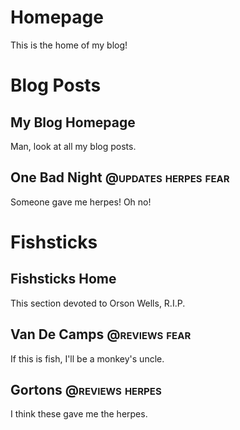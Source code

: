 #+hugo_base_dir: ../

* Homepage
:PROPERTIES:
:EXPORT_HUGO_SECTION:
:EXPORT_FILE_NAME: _index
:EXPORT_HUGO_MENU: :menu "main"
:END:
This is the home of my blog!
* Blog Posts
:PROPERTIES:
:EXPORT_HUGO_SECTION: posts
:END:
** My Blog Homepage
:PROPERTIES:
:EXPORT_FILE_NAME: _index
:END:
Man, look at all my blog posts.
** One Bad Night  :@updates:herpes:fear:
:PROPERTIES:
:EXPORT_FILE_NAME: bad-night
:END:
Someone gave me herpes! Oh no!
* Fishsticks
:PROPERTIES:
:EXPORT_HUGO_SECTION: fishsticks
:END:
** Fishsticks Home
:PROPERTIES:
:EXPORT_FILE_NAME: _index
:END:
This section devoted to Orson Wells, R.I.P.
** Van De Camps   :@reviews:fear:
:PROPERTIES:
:EXPORT_FILE_NAME: van-de-camps
:END:
If this is fish, I'll be a monkey's uncle.
** Gortons        :@reviews:herpes:
:PROPERTIES:
:EXPORT_FILE_NAME: gortons
:END:
I think these gave me the herpes.

